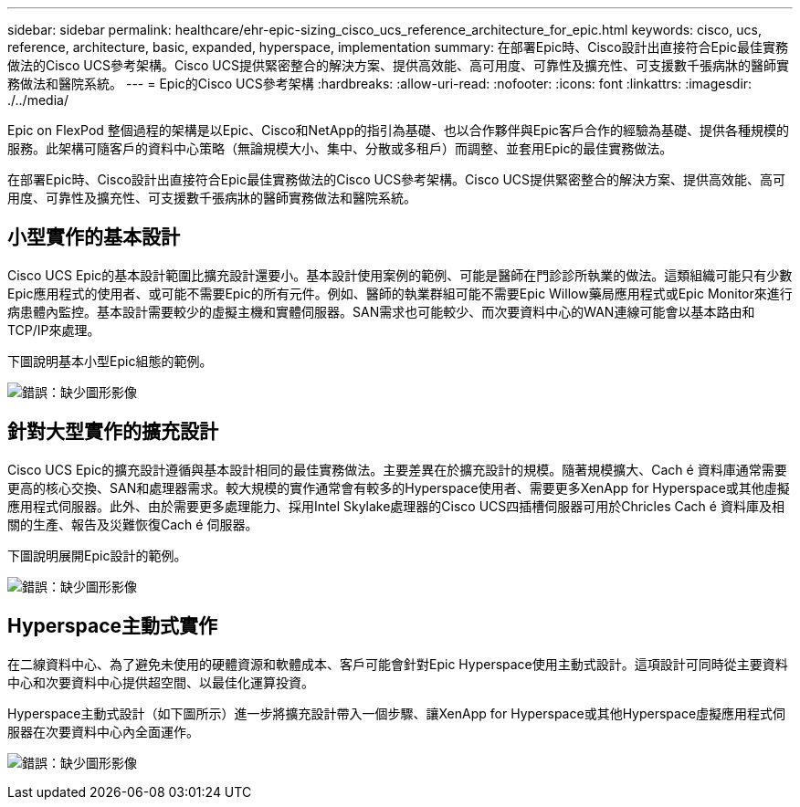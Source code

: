---
sidebar: sidebar 
permalink: healthcare/ehr-epic-sizing_cisco_ucs_reference_architecture_for_epic.html 
keywords: cisco, ucs, reference, architecture, basic, expanded, hyperspace, implementation 
summary: 在部署Epic時、Cisco設計出直接符合Epic最佳實務做法的Cisco UCS參考架構。Cisco UCS提供緊密整合的解決方案、提供高效能、高可用度、可靠性及擴充性、可支援數千張病牀的醫師實務做法和醫院系統。 
---
= Epic的Cisco UCS參考架構
:hardbreaks:
:allow-uri-read: 
:nofooter: 
:icons: font
:linkattrs: 
:imagesdir: ./../media/


Epic on FlexPod 整個過程的架構是以Epic、Cisco和NetApp的指引為基礎、也以合作夥伴與Epic客戶合作的經驗為基礎、提供各種規模的服務。此架構可隨客戶的資料中心策略（無論規模大小、集中、分散或多租戶）而調整、並套用Epic的最佳實務做法。

在部署Epic時、Cisco設計出直接符合Epic最佳實務做法的Cisco UCS參考架構。Cisco UCS提供緊密整合的解決方案、提供高效能、高可用度、可靠性及擴充性、可支援數千張病牀的醫師實務做法和醫院系統。



== 小型實作的基本設計

Cisco UCS Epic的基本設計範圍比擴充設計還要小。基本設計使用案例的範例、可能是醫師在門診診所執業的做法。這類組織可能只有少數Epic應用程式的使用者、或可能不需要Epic的所有元件。例如、醫師的執業群組可能不需要Epic Willow藥局應用程式或Epic Monitor來進行病患體內監控。基本設計需要較少的虛擬主機和實體伺服器。SAN需求也可能較少、而次要資料中心的WAN連線可能會以基本路由和TCP/IP來處理。

下圖說明基本小型Epic組態的範例。

image:ehr-epic-sizing_image8.png["錯誤：缺少圖形影像"]



== 針對大型實作的擴充設計

Cisco UCS Epic的擴充設計遵循與基本設計相同的最佳實務做法。主要差異在於擴充設計的規模。隨著規模擴大、Cach é 資料庫通常需要更高的核心交換、SAN和處理器需求。較大規模的實作通常會有較多的Hyperspace使用者、需要更多XenApp for Hyperspace或其他虛擬應用程式伺服器。此外、由於需要更多處理能力、採用Intel Skylake處理器的Cisco UCS四插槽伺服器可用於Chricles Cach é 資料庫及相關的生產、報告及災難恢復Cach é 伺服器。

下圖說明展開Epic設計的範例。

image:ehr-epic-sizing_image9.png["錯誤：缺少圖形影像"]



== Hyperspace主動式實作

在二線資料中心、為了避免未使用的硬體資源和軟體成本、客戶可能會針對Epic Hyperspace使用主動式設計。這項設計可同時從主要資料中心和次要資料中心提供超空間、以最佳化運算投資。

Hyperspace主動式設計（如下圖所示）進一步將擴充設計帶入一個步驟、讓XenApp for Hyperspace或其他Hyperspace虛擬應用程式伺服器在次要資料中心內全面運作。

image:ehr-epic-sizing_image10.png["錯誤：缺少圖形影像"]
